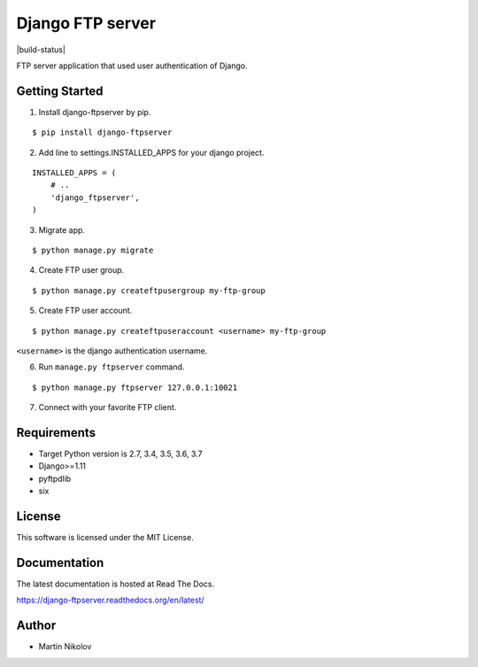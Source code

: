 =================
Django FTP server
=================

|build-status| |pypi| |docs|

FTP server application that used user authentication of Django.

Getting Started
===============

1.  Install django-ftpserver by pip.

::

   $ pip install django-ftpserver

2. Add line to settings.INSTALLED_APPS for your django project.

::

   INSTALLED_APPS = (
       # ..
       'django_ftpserver',
   )

3. Migrate app.

::

   $ python manage.py migrate

4. Create FTP user group.

::

   $ python manage.py createftpusergroup my-ftp-group

5. Create FTP user account.

::

   $ python manage.py createftpuseraccount <username> my-ftp-group

``<username>`` is the django authentication username.

6. Run ``manage.py ftpserver`` command.

::

   $ python manage.py ftpserver 127.0.0.1:10021

7. Connect with your favorite FTP client.

Requirements
============

* Target Python version is 2.7, 3.4, 3.5, 3.6, 3.7
* Django>=1.11
* pyftpdlib
* six

License
=======

This software is licensed under the MIT License.

Documentation
=============

The latest documentation is hosted at Read The Docs.

https://django-ftpserver.readthedocs.org/en/latest/

Author
======

* Martin Nikolov

.. |docs| image:: https://readthedocs.org/projects/django-ftpserver/badge/?version=latest
   :target: https://readthedocs.org/projects/django-ftpserver/
.. |pypi| image:: https://badge.fury.io/py/django-ftpserver.svg
   :target: http://badge.fury.io/py/django-ftpserver
